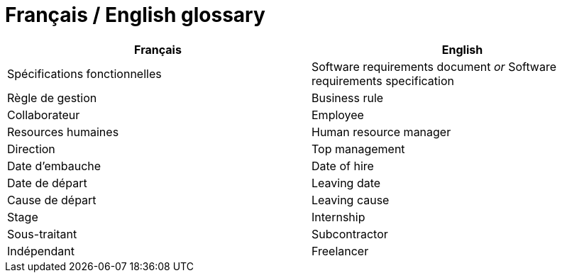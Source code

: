 = Français / English glossary

[options="header"]
|==============================================================================
| Français                              | English
| Spécifications fonctionnelles         | Software requirements document _or_ Software requirements specification 
| Règle de gestion                      | Business rule 
| Collaborateur                         | Employee 
| Resources humaines                    | Human resource manager    
| Direction                             | Top management             
| Date d'embauche                       | Date of hire
| Date de départ                        | Leaving date
| Cause de départ                       | Leaving cause
| Stage                                 | Internship
| Sous-traitant                         | Subcontractor
| Indépendant                           | Freelancer
|==============================================================================
